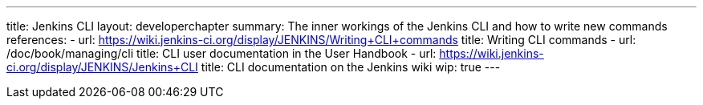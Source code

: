 ---
title: Jenkins CLI
layout: developerchapter
summary: The inner workings of the Jenkins CLI and how to write new commands
references:
- url: https://wiki.jenkins-ci.org/display/JENKINS/Writing+CLI+commands
  title: Writing CLI commands
- url: /doc/book/managing/cli
  title: CLI user documentation in the User Handbook
- url: https://wiki.jenkins-ci.org/display/JENKINS/Jenkins+CLI
  title: CLI documentation on the Jenkins wiki
wip: true
---
